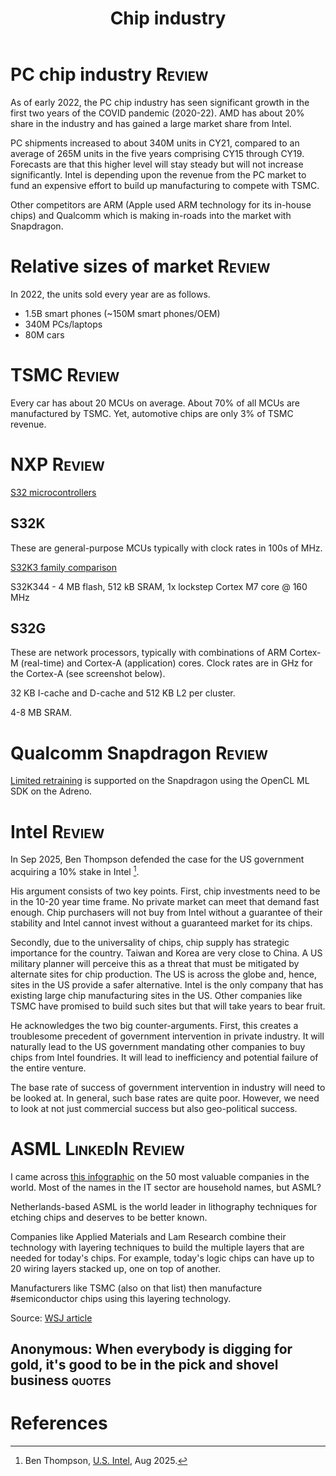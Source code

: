 #+Title: Chip industry
#+FILETAGS: :Technology:Semiconductors:
#+STARTUP: overview

* PC chip industry                                                   :Review:

  As of early 2022, the PC chip industry has seen significant growth
  in the first two years of the COVID pandemic (2020-22).  AMD has
  about 20% share in the industry and has gained a large market share from
  Intel.

  PC shipments increased to about 340M units in CY21, compared
  to an average of 265M units in the five years comprising CY15
  through CY19. Forecasts are that this higher level will stay steady
  but will not increase significantly. Intel is depending upon the
  revenue from the PC market to fund an expensive effort to build up
  manufacturing to compete with TSMC.

  Other competitors are ARM (Apple used ARM technology for its
  in-house chips) and Qualcomm which is making in-roads into the
  market with Snapdragon.


* Relative sizes of market                                           :Review:

  In 2022, the units sold every year are as follows.
     - 1.5B smart phones (~150M smart phones/OEM)
     - 340M PCs/laptops
     - 80M cars


* TSMC                                                               :Review:

  Every car has about 20 MCUs on average.
  About 70% of all MCUs are manufactured by TSMC.
  Yet, automotive chips are only 3% of TSMC revenue.


* NXP                                                                :Review:

  [[https://www.nxp.com/products/processors-and-microcontrollers/s32-automotive-platform:S32][S32 microcontrollers]]


** S32K

   These are general-purpose MCUs typically with clock rates in 100s
   of MHz.

   [[https://www.nxp.com/products/processors-and-microcontrollers/s32-automotive-platform/s32k-general-purpose-mcus/s32k3-microcontrollers-for-general-purpose:S32K3][S32K3 family comparison]]

   S32K344 - 4 MB flash, 512 kB SRAM, 1x lockstep Cortex M7
   core @ 160 MHz


** S32G

   These are network processors, typically with combinations of ARM
   Cortex-M (real-time) and Cortex-A (application) cores. Clock rates
   are in GHz for the Cortex-A (see screenshot below).

   32 KB I-cache and D-cache and 512 KB L2 per cluster.

   4-8 MB SRAM.

   [[file:Screenshot 2023-01-29 114928.jpg]]


* Qualcomm Snapdragon                                                :Review:

  [[https://developer.qualcomm.com/blog/ml-training-edge-training-mobile-devices][Limited retraining]] is supported on the Snapdragon using the OpenCL
  ML SDK on the Adreno.


* Intel                                                              :Review:

In Sep 2025, Ben Thompson defended the case for the US government
acquiring a 10% stake in Intel [1].

His argument consists of two key points. First, chip investments need
to be in the 10-20 year time frame. No private market can meet that
demand fast enough. Chip purchasers will not buy from Intel without a
guarantee of their stability and Intel cannot invest without a
guaranteed market for its chips.

Secondly, due to the universality of chips, chip supply has strategic
importance for the country. Taiwan and Korea are very close to
China. A US military planner will perceive this as a threat that must
be mitigated by alternate sites for chip production. The US is across
the globe and, hence, sites in the US provide a safer
alternative. Intel is the only company that has existing large chip
manufacturing sites in the US. Other companies like TSMC have promised
to build such sites but that will take years to bear fruit.

He acknowledges the two big counter-arguments. First, this creates
a troublesome precedent of government intervention in private
industry. It will naturally lead to the US government mandating other
companies to buy chips from Intel foundries. It will lead to
inefficiency and potential failure of the entire venture.

The base rate of success of government intervention in industry will
need to be looked at. In general, such base rates are quite
poor. However, we need to look at not just commercial success but also
geo-political success.


* ASML                                                      :LinkedIn:Review:

  I came across [[https://www.visualcapitalist.com/the-50-most-valuable-companies-in-the-world-in-2023/?utm_source=Newsletter&utm_campaign=37abfa8c9a-TRT_27-Mar-2020_COPY_01&utm_medium=email&utm_term=0_a56b12f9f5-37abfa8c9a-9546361][this infographic]] on the 50 most valuable companies in
  the world. Most of the names in the IT sector are household names,
  but ASML?

  Netherlands-based ASML is the world leader in lithography
  techniques for etching chips and deserves to be better known.

  Companies like Applied Materials and Lam Research combine their
  technology with layering techniques to build the multiple layers that
  are needed for today's chips. For example, today's logic chips can
  have up to 20 wiring layers stacked up, one on top of another.

  Manufacturers like TSMC (also on that list) then manufacture
  #semiconductor chips using this layering technology.

  Source: [[https://www.wsj.com/articles/applied-materials-chips-61bbed0e][WSJ article]]


** Anonymous: When everybody is digging for gold, it's good to be in the pick and shovel business :quotes:


* References

[1] Ben Thompson, [[https://stratechery.com/2025/u-s-intel/][U.S. Intel]], Aug 2025.
